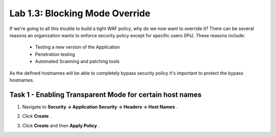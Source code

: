 Lab 1.3: Blocking Mode Override
----------------------------------------

.. |lab3-1| image:: images/lab3-1.png

If we're going to all this trouble to build a tight WAF policy, why do we now want to override it?  There can be several reasons an organization wants to enforce security policy except for specific users (IPs).  These reasons include:

        - Testing a new version of the Application
        - Penetration testing
        - Automated Scanning and patching tools


As the defined hostnames will be able to completely bypass security policy it's important to protect the bypass hostnames.

Task 1 - Enabling Transparent Mode for certain host names	
~~~~~~~~~~~~~~~~~~~~~~~~~~~~~~~~~~~~~~~~~~~~~~~~~~~~~~~~~~

#.  Navigate to **Security -> Application Security -> Headers -> Host Names** .
#.  Click **Create** .
	|lab3-1|
#.  Click **Create** and then **Apply Policy** .
